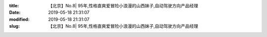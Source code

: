 
:title: 【北京】No.8| 95年,性格直爽爱冒险小浪漫的山西妹子,自动驾驶方向产品经理
:date: 2019-05-18 21:31:07
:modified: 2019-05-18 21:31:07
:slug: 【北京】No.8| 95年,性格直爽爱冒险小浪漫的山西妹子,自动驾驶方向产品经理


.. raw:: html
    :file: html/【北京】No.8| 95年,性格直爽爱冒险小浪漫的山西妹子,自动驾驶方向产品经理.html
